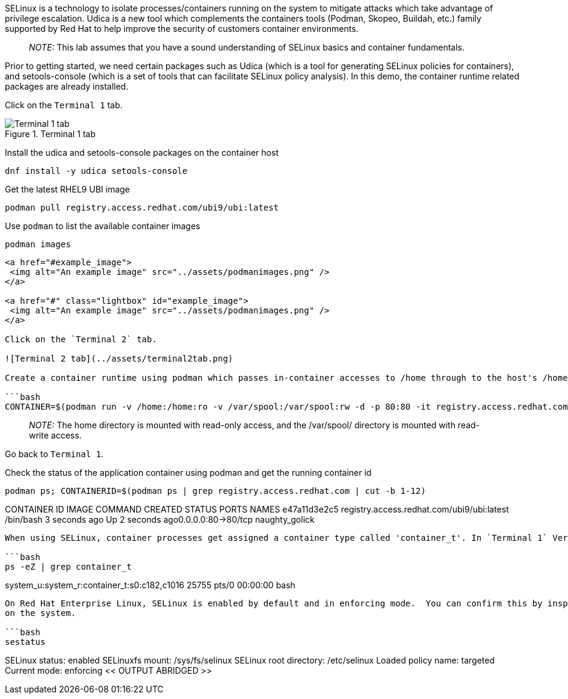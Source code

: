 SELinux is a technology to isolate processes/containers running on the
system to mitigate attacks which take advantage of privilege escalation.
Udica is a new tool which complements the containers tools (Podman,
Skopeo, Buildah, etc.) family supported by Red Hat to help improve the
security of customers container environments.

____
_NOTE:_ This lab assumes that you have a sound understanding of SELinux
basics and container fundamentals.
____

Prior to getting started, we need certain packages such as Udica (which
is a tool for generating SELinux policies for containers), and
setools-console (which is a set of tools that can facilitate SELinux
policy analysis). In this demo, the container runtime related packages
are already installed.

Click on the `+Terminal 1+` tab.

.Terminal 1 tab
image::terminal1tab.png[Terminal 1 tab]

Install the udica and setools-console packages on the container host

[source,bash]
----
dnf install -y udica setools-console
----

Get the latest RHEL9 UBI image

[source,bash]
----
podman pull registry.access.redhat.com/ubi9/ubi:latest
----

Use `+podman+` to list the available container images

[source,bash]
----
podman images
----

....
<a href="#example_image">
 <img alt="An example image" src="../assets/podmanimages.png" />
</a>

<a href="#" class="lightbox" id="example_image">
 <img alt="An example image" src="../assets/podmanimages.png" />
</a>

Click on the `Terminal 2` tab.

![Terminal 2 tab](../assets/terminal2tab.png)

Create a container runtime using podman which passes in-container accesses to /home through to the host's /home read-only, passes in-container accesses to /var/spool through to the host's /var/spool read-write, and binds the host's port 80 to pass traffic to the container's port 80.

```bash
CONTAINER=$(podman run -v /home:/home:ro -v /var/spool:/var/spool:rw -d -p 80:80 -it registry.access.redhat.com/ubi9/ubi)
....

____
_NOTE:_ The home directory is mounted with read-only access, and the
/var/spool/ directory is mounted with read-write access.
____

Go back to `+Terminal 1+`.

Check the status of the application container using podman and get the
running container id

[source,bash]
----
podman ps; CONTAINERID=$(podman ps | grep registry.access.redhat.com | cut -b 1-12)
----

CONTAINER ID IMAGE COMMAND CREATED STATUS PORTS NAMES e47a11d3e2c5
registry.access.redhat.com/ubi9/ubi:latest /bin/bash 3 seconds ago Up 2
seconds ago0.0.0.0:80->80/tcp naughty_golick

....

When using SELinux, container processes get assigned a container type called 'container_t'. In `Terminal 1` Verify the SELinux type assigned to the running container.

```bash
ps -eZ | grep container_t
....

system_u:system_r:container_t:s0:c182,c1016 25755 pts/0 00:00:00 bash

....

On Red Hat Enterprise Linux, SELinux is enabled by default and in enforcing mode.  You can confirm this by inspecting the output of `sestatus`
on the system.

```bash
sestatus
....

SELinux status: enabled SELinuxfs mount: /sys/fs/selinux SELinux root
directory: /etc/selinux Loaded policy name: targeted Current mode:
enforcing << OUTPUT ABRIDGED >>
